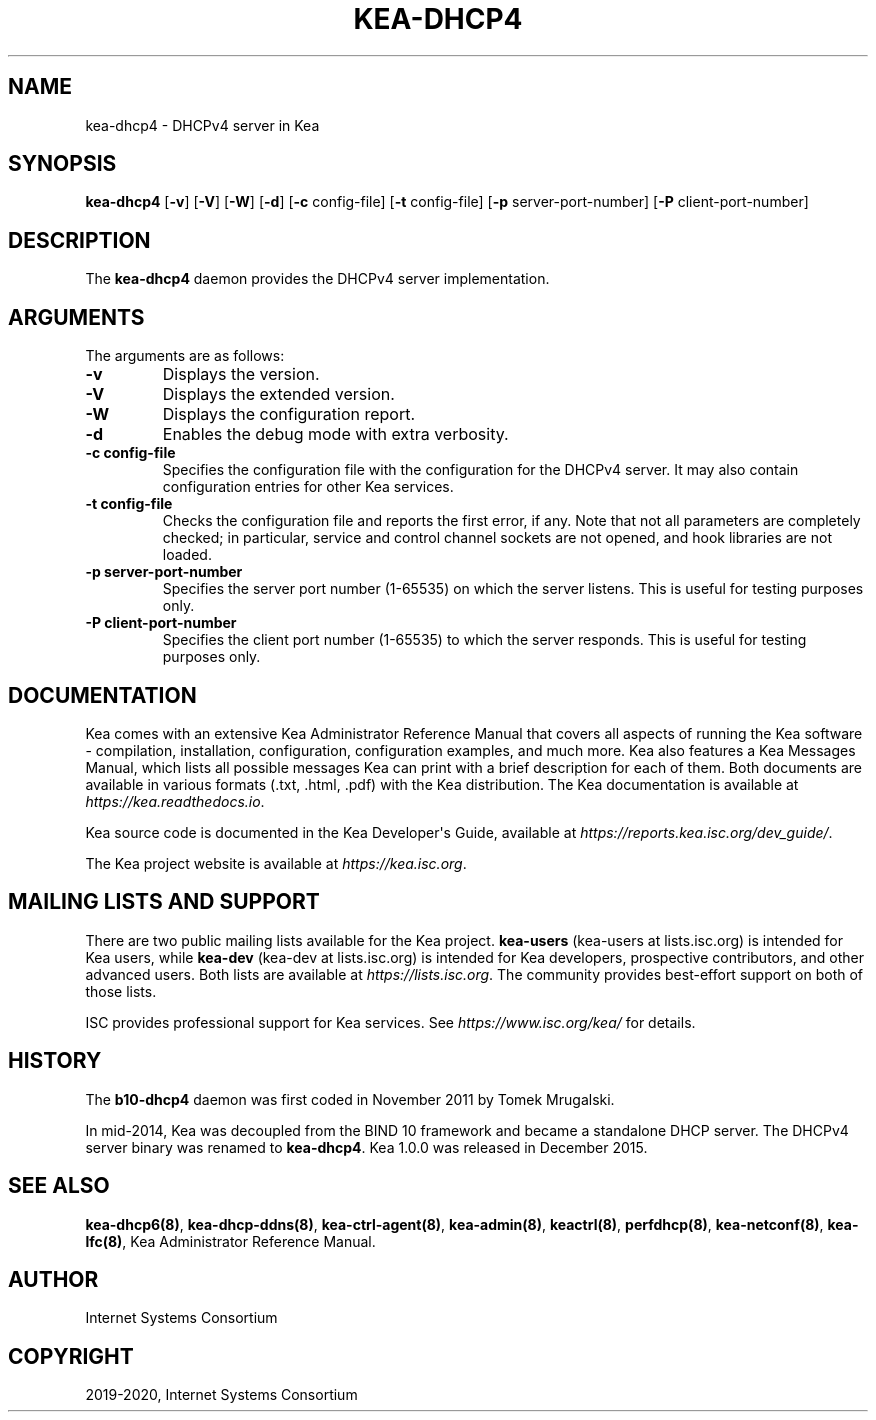 .\" Man page generated from reStructuredText.
.
.TH "KEA-DHCP4" "8" "Feb 21, 2022" "2.1.3" "Kea"
.SH NAME
kea-dhcp4 \- DHCPv4 server in Kea
.
.nr rst2man-indent-level 0
.
.de1 rstReportMargin
\\$1 \\n[an-margin]
level \\n[rst2man-indent-level]
level margin: \\n[rst2man-indent\\n[rst2man-indent-level]]
-
\\n[rst2man-indent0]
\\n[rst2man-indent1]
\\n[rst2man-indent2]
..
.de1 INDENT
.\" .rstReportMargin pre:
. RS \\$1
. nr rst2man-indent\\n[rst2man-indent-level] \\n[an-margin]
. nr rst2man-indent-level +1
.\" .rstReportMargin post:
..
.de UNINDENT
. RE
.\" indent \\n[an-margin]
.\" old: \\n[rst2man-indent\\n[rst2man-indent-level]]
.nr rst2man-indent-level -1
.\" new: \\n[rst2man-indent\\n[rst2man-indent-level]]
.in \\n[rst2man-indent\\n[rst2man-indent-level]]u
..
.SH SYNOPSIS
.sp
\fBkea\-dhcp4\fP [\fB\-v\fP] [\fB\-V\fP] [\fB\-W\fP] [\fB\-d\fP] [\fB\-c\fP config\-file] [\fB\-t\fP config\-file] [\fB\-p\fP server\-port\-number] [\fB\-P\fP client\-port\-number]
.SH DESCRIPTION
.sp
The \fBkea\-dhcp4\fP daemon provides the DHCPv4 server implementation.
.SH ARGUMENTS
.sp
The arguments are as follows:
.INDENT 0.0
.TP
.B \fB\-v\fP
Displays the version.
.TP
.B \fB\-V\fP
Displays the extended version.
.TP
.B \fB\-W\fP
Displays the configuration report.
.TP
.B \fB\-d\fP
Enables the debug mode with extra verbosity.
.TP
.B \fB\-c config\-file\fP
Specifies the configuration file with the configuration for the DHCPv4 server. It
may also contain configuration entries for other Kea services.
.TP
.B \fB\-t config\-file\fP
Checks the configuration file and reports the first error, if any. Note
that not all parameters are completely checked; in particular,
service and control channel sockets are not opened, and hook
libraries are not loaded.
.TP
.B \fB\-p server\-port\-number\fP
Specifies the server port number (1\-65535) on which the server listens. This is
useful for testing purposes only.
.TP
.B \fB\-P client\-port\-number\fP
Specifies the client port number (1\-65535) to which the server responds. This is
useful for testing purposes only.
.UNINDENT
.SH DOCUMENTATION
.sp
Kea comes with an extensive Kea Administrator Reference Manual that covers
all aspects of running the Kea software \- compilation, installation,
configuration, configuration examples, and much more. Kea also features a
Kea Messages Manual, which lists all possible messages Kea can print
with a brief description for each of them. Both documents are
available in various formats (.txt, .html, .pdf) with the Kea
distribution. The Kea documentation is available at
\fI\%https://kea.readthedocs.io\fP\&.
.sp
Kea source code is documented in the Kea Developer\(aqs Guide,
available at \fI\%https://reports.kea.isc.org/dev_guide/\fP\&.
.sp
The Kea project website is available at \fI\%https://kea.isc.org\fP\&.
.SH MAILING LISTS AND SUPPORT
.sp
There are two public mailing lists available for the Kea project. \fBkea\-users\fP
(kea\-users at lists.isc.org) is intended for Kea users, while \fBkea\-dev\fP
(kea\-dev at lists.isc.org) is intended for Kea developers, prospective
contributors, and other advanced users. Both lists are available at
\fI\%https://lists.isc.org\fP\&. The community provides best\-effort support
on both of those lists.
.sp
ISC provides professional support for Kea services. See
\fI\%https://www.isc.org/kea/\fP for details.
.SH HISTORY
.sp
The \fBb10\-dhcp4\fP daemon was first coded in November 2011 by Tomek
Mrugalski.
.sp
In mid\-2014, Kea was decoupled from the BIND 10 framework and became a
standalone DHCP server. The DHCPv4 server binary was renamed to
\fBkea\-dhcp4\fP\&. Kea 1.0.0 was released in December 2015.
.SH SEE ALSO
.sp
\fBkea\-dhcp6(8)\fP, \fBkea\-dhcp\-ddns(8)\fP,
\fBkea\-ctrl\-agent(8)\fP, \fBkea\-admin(8)\fP, \fBkeactrl(8)\fP,
\fBperfdhcp(8)\fP, \fBkea\-netconf(8)\fP, \fBkea\-lfc(8)\fP,
Kea Administrator Reference Manual.
.SH AUTHOR
Internet Systems Consortium
.SH COPYRIGHT
2019-2020, Internet Systems Consortium
.\" Generated by docutils manpage writer.
.
